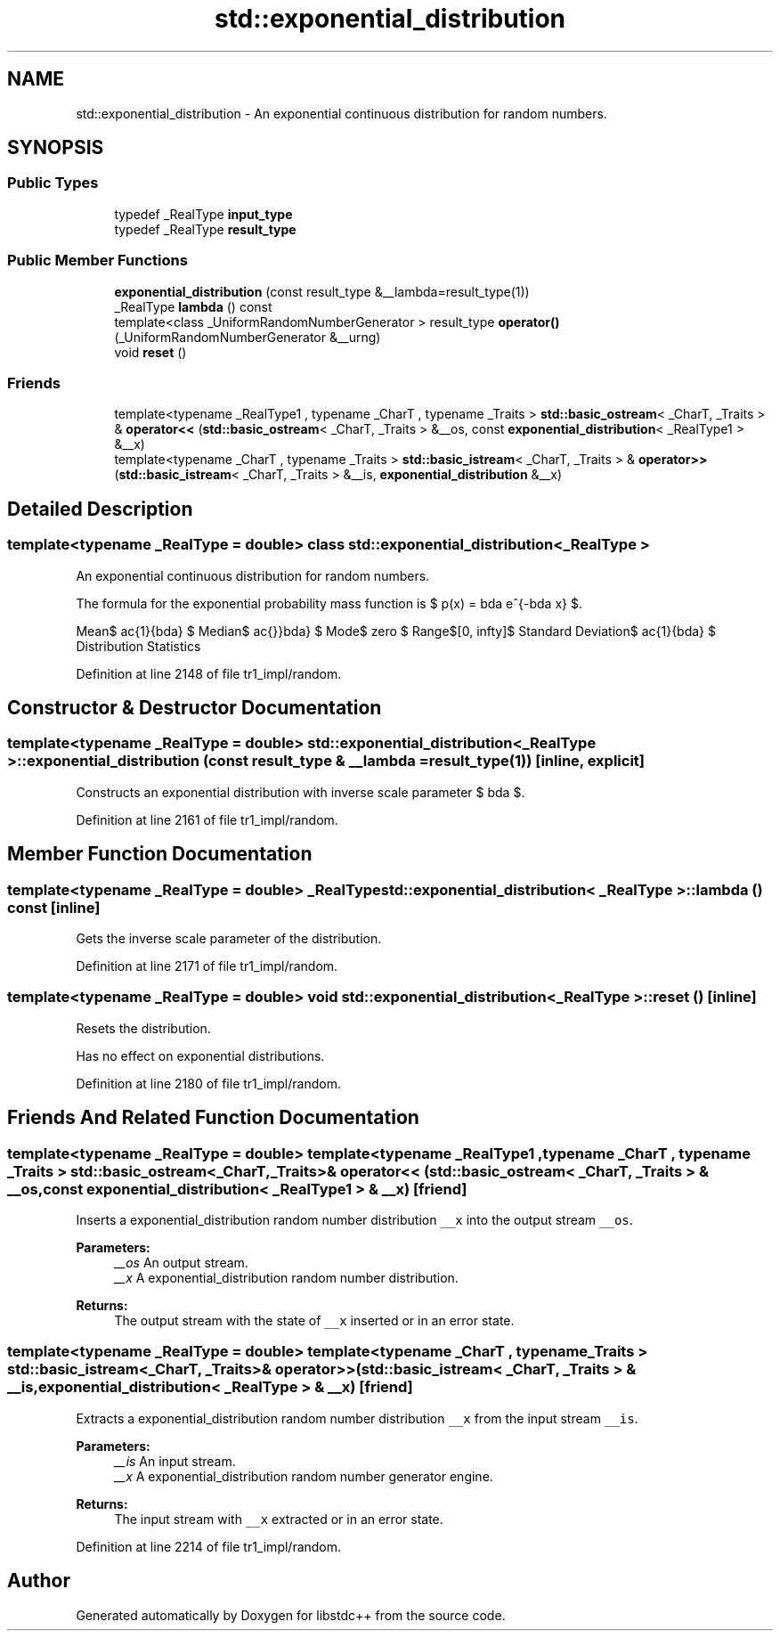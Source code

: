 .TH "std::exponential_distribution" 3 "21 Apr 2009" "libstdc++" \" -*- nroff -*-
.ad l
.nh
.SH NAME
std::exponential_distribution \- An exponential continuous distribution for random numbers.  

.PP
.SH SYNOPSIS
.br
.PP
.SS "Public Types"

.in +1c
.ti -1c
.RI "typedef _RealType \fBinput_type\fP"
.br
.ti -1c
.RI "typedef _RealType \fBresult_type\fP"
.br
.in -1c
.SS "Public Member Functions"

.in +1c
.ti -1c
.RI "\fBexponential_distribution\fP (const result_type &__lambda=result_type(1))"
.br
.ti -1c
.RI "_RealType \fBlambda\fP () const "
.br
.ti -1c
.RI "template<class _UniformRandomNumberGenerator > result_type \fBoperator()\fP (_UniformRandomNumberGenerator &__urng)"
.br
.ti -1c
.RI "void \fBreset\fP ()"
.br
.in -1c
.SS "Friends"

.in +1c
.ti -1c
.RI "template<typename _RealType1 , typename _CharT , typename _Traits > \fBstd::basic_ostream\fP< _CharT, _Traits > & \fBoperator<<\fP (\fBstd::basic_ostream\fP< _CharT, _Traits > &__os, const \fBexponential_distribution\fP< _RealType1 > &__x)"
.br
.ti -1c
.RI "template<typename _CharT , typename _Traits > \fBstd::basic_istream\fP< _CharT, _Traits > & \fBoperator>>\fP (\fBstd::basic_istream\fP< _CharT, _Traits > &__is, \fBexponential_distribution\fP &__x)"
.br
.in -1c
.SH "Detailed Description"
.PP 

.SS "template<typename _RealType = double> class std::exponential_distribution< _RealType >"
An exponential continuous distribution for random numbers. 

The formula for the exponential probability mass function is $ p(x) = \lambda e^{-\lambda x} $.
.PP
Mean$ \frac{1}{\lambda} $ Median$ \frac{\ln 2}{\lambda} $ Mode$ zero $ Range$[0, \infty]$ Standard Deviation$ \frac{1}{\lambda} $ Distribution Statistics
.PP
Definition at line 2148 of file tr1_impl/random.
.SH "Constructor & Destructor Documentation"
.PP 
.SS "template<typename _RealType  = double> \fBstd::exponential_distribution\fP< _RealType >::\fBexponential_distribution\fP (const result_type & __lambda = \fCresult_type(1)\fP)\fC [inline, explicit]\fP"
.PP
Constructs an exponential distribution with inverse scale parameter $ \lambda $. 
.PP
Definition at line 2161 of file tr1_impl/random.
.SH "Member Function Documentation"
.PP 
.SS "template<typename _RealType  = double> _RealType \fBstd::exponential_distribution\fP< _RealType >::lambda () const\fC [inline]\fP"
.PP
Gets the inverse scale parameter of the distribution. 
.PP
Definition at line 2171 of file tr1_impl/random.
.SS "template<typename _RealType  = double> void \fBstd::exponential_distribution\fP< _RealType >::reset ()\fC [inline]\fP"
.PP
Resets the distribution.
.PP
Has no effect on exponential distributions. 
.PP
Definition at line 2180 of file tr1_impl/random.
.SH "Friends And Related Function Documentation"
.PP 
.SS "template<typename _RealType  = double> template<typename _RealType1 , typename _CharT , typename _Traits > \fBstd::basic_ostream\fP<_CharT, _Traits>& operator<< (\fBstd::basic_ostream\fP< _CharT, _Traits > & __os, const \fBexponential_distribution\fP< _RealType1 > & __x)\fC [friend]\fP"
.PP
Inserts a exponential_distribution random number distribution \fC__x\fP into the output stream \fC__os\fP.
.PP
\fBParameters:\fP
.RS 4
\fI__os\fP An output stream. 
.br
\fI__x\fP A exponential_distribution random number distribution.
.RE
.PP
\fBReturns:\fP
.RS 4
The output stream with the state of \fC__x\fP inserted or in an error state. 
.RE
.PP

.SS "template<typename _RealType  = double> template<typename _CharT , typename _Traits > \fBstd::basic_istream\fP<_CharT, _Traits>& operator>> (\fBstd::basic_istream\fP< _CharT, _Traits > & __is, \fBexponential_distribution\fP< _RealType > & __x)\fC [friend]\fP"
.PP
Extracts a exponential_distribution random number distribution \fC__x\fP from the input stream \fC__is\fP.
.PP
\fBParameters:\fP
.RS 4
\fI__is\fP An input stream. 
.br
\fI__x\fP A exponential_distribution random number generator engine.
.RE
.PP
\fBReturns:\fP
.RS 4
The input stream with \fC__x\fP extracted or in an error state. 
.RE
.PP

.PP
Definition at line 2214 of file tr1_impl/random.

.SH "Author"
.PP 
Generated automatically by Doxygen for libstdc++ from the source code.

